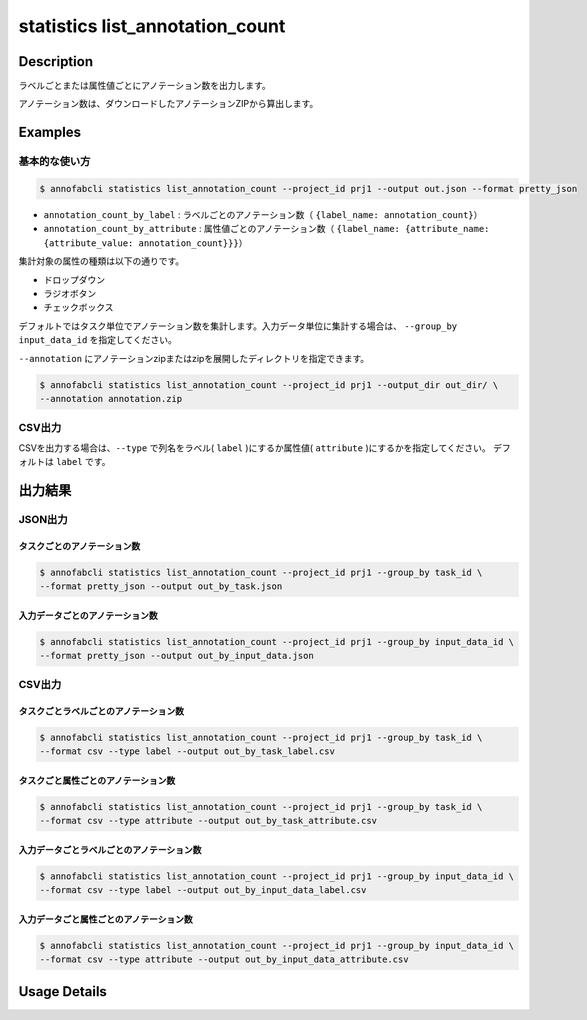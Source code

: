 ==========================================
statistics list_annotation_count
==========================================

Description
=================================

ラベルごとまたは属性値ごとにアノテーション数を出力します。

アノテーション数は、ダウンロードしたアノテーションZIPから算出します。
 
 
Examples
=================================

基本的な使い方
--------------------------


.. code-block::

    $ annofabcli statistics list_annotation_count --project_id prj1 --output out.json --format pretty_json


.. code-block:: json
    :caption: out.json

    [
    {
        "annotation_count": 130,
        "annotation_count_by_label": {
            "car": 60,
            "bike": 10,
        },
        "annotation_count_by_attribute": {
            "car": {
                "occlusion": {
                    "false": 10,
                    "true": 20
                },
                "type": {
                    "normal": 10,
                    "bus":20
                }
            },
            "bike": {
                "occlusion": {
                    "false": 10,
                    "true": 20
                }
            }
        },
        "task_id": "task1",
        "status": "complete",
        "phase": "acceptance",
        "phase_stage": 1,
        "input_data_count": 10,
    }
    ]  


* ``annotation_count_by_label`` : ラベルごとのアノテーション数（ ``{label_name: annotation_count}``）
* ``annotation_count_by_attribute`` : 属性値ごとのアノテーション数（ ``{label_name: {attribute_name: {attribute_value: annotation_count}}}``）


集計対象の属性の種類は以下の通りです。

* ドロップダウン
* ラジオボタン
* チェックボックス


デフォルトではタスク単位でアノテーション数を集計します。入力データ単位に集計する場合は、 ``--group_by input_data_id`` を指定してください。

``--annotation`` にアノテーションzipまたはzipを展開したディレクトリを指定できます。

.. code-block::

    $ annofabcli statistics list_annotation_count --project_id prj1 --output_dir out_dir/ \
    --annotation annotation.zip


CSV出力
--------------------------

CSVを出力する場合は、``--type`` で列名をラベル( ``label`` )にするか属性値( ``attribute`` )にするかを指定してください。
デフォルトは ``label`` です。



出力結果
=================================


JSON出力
----------------------------------------------

タスクごとのアノテーション数
^^^^^^^^^^^^^^^^^^^^^^^^^^^^^^^^^

.. code-block::

    $ annofabcli statistics list_annotation_count --project_id prj1 --group_by task_id \
    --format pretty_json --output out_by_task.json 


.. code-block:: json
    :caption: out_by_task.json

    [
    {
        "annotation_count": 130,
        "annotation_count_by_label": {
            "car": 60,
            "bike": 10,
        },
        "annotation_count_by_attribute": {
            "car": {
                "occlusion": {
                    "false": 10,
                    "true": 20
                },
                "type": {
                    "normal": 10,
                    "bus":20
                }
            },
            "bike": {
                "occlusion": {
                    "false": 10,
                    "true": 20
                }
            }
        },
        "task_id": "task1",
        "status": "complete",
        "phase": "acceptance",
        "phase_stage": 1,
        "input_data_count": 10,
        "frame_no": 1        
    }
    ]  


入力データごとのアノテーション数
^^^^^^^^^^^^^^^^^^^^^^^^^^^^^^^^^


.. code-block::

    $ annofabcli statistics list_annotation_count --project_id prj1 --group_by input_data_id \
    --format pretty_json --output out_by_input_data.json 


.. code-block:: json
    :caption: out_by_input_data.json

    [
    {
        "annotation_count": 130,
        "annotation_count_by_label": {
            "car": 60,
            "bike": 10,
        },
        "annotation_count_by_attribute": {
            "car": {
                "occlusion": {
                    "false": 10,
                    "true": 20
                },
                "type": {
                    "normal": 10,
                    "bus":20
                }
            },
            "bike": {
                "occlusion": {
                    "false": 10,
                    "true": 20
                }
            }
        },
        "task_id": "task1",
        "status": "complete",
        "phase": "acceptance",
        "phase_stage": 1,
        "input_data_id": "input1",
        "input_data_name": "input1"
    }
    ]  


CSV出力
----------------------------------------------

タスクごとラベルごとのアノテーション数
^^^^^^^^^^^^^^^^^^^^^^^^^^^^^^^^^^^^^^^^^^^^^^^^^^^^^^^^^^^^^^^^^^


.. code-block::

    $ annofabcli statistics list_annotation_count --project_id prj1 --group_by task_id \
    --format csv --type label --output out_by_task_label.csv 


.. csv-table:: out_by_task_label.csv 
    :header-rows: 1
    :file: list_annotation_count/out_by_task_label.csv


タスクごと属性ごとのアノテーション数
^^^^^^^^^^^^^^^^^^^^^^^^^^^^^^^^^^^^^^^^^^^^^^^^^^^^^^^^^^^^^^^^^^

.. code-block::

    $ annofabcli statistics list_annotation_count --project_id prj1 --group_by task_id \
    --format csv --type attribute --output out_by_task_attribute.csv 


.. csv-table:: out_by_task_attribute.csv 
    :header-rows: 1
    :file: list_annotation_count/out_by_task_attribute.csv


入力データごとラベルごとのアノテーション数
^^^^^^^^^^^^^^^^^^^^^^^^^^^^^^^^^^^^^^^^^^^^^^^^^^^^^^^^^^^^^^^^^^


.. code-block::

    $ annofabcli statistics list_annotation_count --project_id prj1 --group_by input_data_id \
    --format csv --type label --output out_by_input_data_label.csv 


.. csv-table:: out_by_input_data_label.csv 
    :header-rows: 1
    :file: list_annotation_count/out_by_input_data_label.csv


入力データごと属性ごとのアノテーション数
^^^^^^^^^^^^^^^^^^^^^^^^^^^^^^^^^^^^^^^^^^^^^^^^^^^^^^^^^^^^^^^^^^

.. code-block::

    $ annofabcli statistics list_annotation_count --project_id prj1 --group_by input_data_id \
    --format csv --type attribute --output out_by_input_data_attribute.csv 


.. csv-table:: out_by_input_data_attribute.csv
    :header-rows: 1
    :file: list_annotation_count/out_by_input_data_attribute.csv





Usage Details
=================================

.. argparse::
   :ref: annofabcli.statistics.list_annotation_count.add_parser
   :prog: annofabcli statistics list_annotation_count
   :nosubcommands:
   :nodefaultconst:

